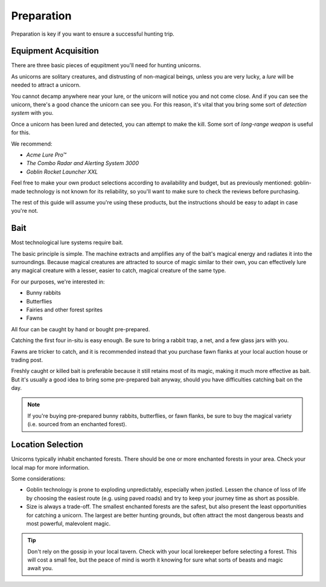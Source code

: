 Preparation
===========

Preparation is key if you want to ensure a successful hunting trip.

Equipment Acquisition
---------------------

There are three basic pieces of equpitment you'll need for hunting unicorns.

As unicorns are solitary creatures, and distrusting of non-magical beings, unless you are very lucky, a *lure* will be needed to attract a unicorn.

You cannot decamp anywhere near your lure, or the unicorn will notice you and not come close. And if you can see the unicorn, there's a good chance the unicorn can see you. For this reason, it's vital that you bring some sort of *detection system* with you.

Once a unicorn has been lured and detected, you can attempt to make the kill. Some sort of *long-range weapon* is useful for this.

We recommend:

- *Acme Lure Pro™*
- *The Combo Radar and Alerting System 3000*
- *Goblin Rocket Launcher XXL*

Feel free to make your own product selections according to availability and budget, but as previously mentioned: goblin-made technology is not known for its reliability, so you'll want to make sure to check the reviews before purchasing.

The rest of this guide will assume you're using these products, but the instructions should be easy to adapt in case you're not.

Bait
----

Most technological lure systems require bait.

The basic principle is simple. The machine extracts and amplifies any of the bait's magical energy and radiates it into the surroundings. Because magical creatures are attracted to source of magic similar to their own, you can effectively lure any magical creature with a lesser, easier to catch, magical creature of the same type.

For our purposes, we're interested in:

- Bunny rabbits
- Butterflies
- Fairies and other forest sprites
- Fawns

All four can be caught by hand or bought pre-prepared.

Catching the first four in-situ is easy enough. Be sure to bring a rabbit trap, a net, and a few glass jars with you.

Fawns are tricker to catch, and it is recommended instead that you purchase fawn flanks at your local auction house or trading post.

Freshly caught or killed bait is preferable because it still retains most of its magic, making it much more effective as bait. But it's usually a good idea to bring some pre-prepared bait anyway, should you have difficulties catching bait on the day.

.. NOTE::
   If you're buying pre-prepared bunny rabbits, butterflies, or fawn flanks, be sure to buy the magical variety (i.e. sourced from an enchanted forest).

Location Selection
------------------

Unicorns typically inhabit enchanted forests. There should be one or more enchanted forests in your area. Check your local map for more information.

Some considerations:

* Goblin technology is prone to exploding unpredictably, especially when jostled. Lessen the chance of loss of life by choosing the easiest route (e.g. using paved roads) and try to keep your journey time as short as possible.
* Size is always a trade-off. The smallest enchanted forests are the safest, but also present the least opportunities for catching a unicorn. The largest are better hunting grounds, but often attract the most dangerous beasts and most powerful, malevolent magic.

.. TIP::
   Don't rely on the gossip in your local tavern. Check with your local lorekeeper before selecting a forest. This will cost a small fee, but the peace of mind is worth it knowing for sure what sorts of beasts and magic await you.
